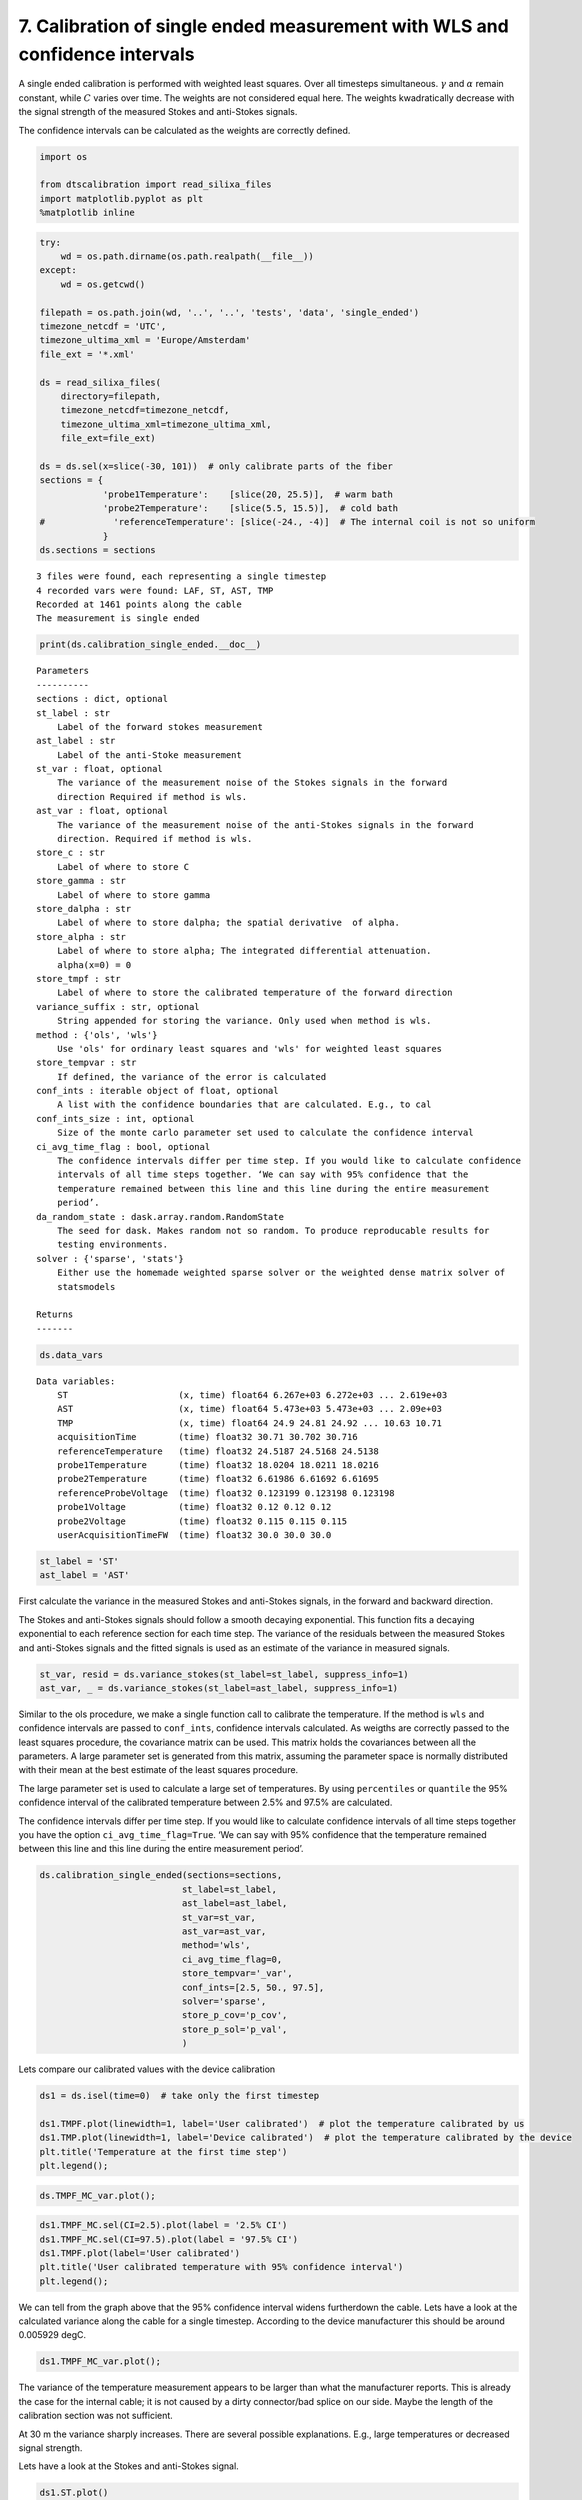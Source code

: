 
7. Calibration of single ended measurement with WLS and confidence intervals
============================================================================

A single ended calibration is performed with weighted least squares.
Over all timesteps simultaneous. :math:`\gamma` and :math:`\alpha`
remain constant, while :math:`C` varies over time. The weights are not
considered equal here. The weights kwadratically decrease with the
signal strength of the measured Stokes and anti-Stokes signals.

The confidence intervals can be calculated as the weights are correctly
defined.

.. code:: ipython3

    import os
    
    from dtscalibration import read_silixa_files
    import matplotlib.pyplot as plt
    %matplotlib inline

.. code:: ipython3

    try:
        wd = os.path.dirname(os.path.realpath(__file__))
    except:
        wd = os.getcwd()
    
    filepath = os.path.join(wd, '..', '..', 'tests', 'data', 'single_ended')
    timezone_netcdf = 'UTC',
    timezone_ultima_xml = 'Europe/Amsterdam'
    file_ext = '*.xml'
    
    ds = read_silixa_files(
        directory=filepath,
        timezone_netcdf=timezone_netcdf,
        timezone_ultima_xml=timezone_ultima_xml,
        file_ext=file_ext)
    
    ds = ds.sel(x=slice(-30, 101))  # only calibrate parts of the fiber
    sections = {
                'probe1Temperature':    [slice(20, 25.5)],  # warm bath
                'probe2Temperature':    [slice(5.5, 15.5)],  # cold bath
    #             'referenceTemperature': [slice(-24., -4)]  # The internal coil is not so uniform
                }
    ds.sections = sections


.. parsed-literal::

    3 files were found, each representing a single timestep
    4 recorded vars were found: LAF, ST, AST, TMP
    Recorded at 1461 points along the cable
    The measurement is single ended


.. code:: ipython3

    print(ds.calibration_single_ended.__doc__)


.. parsed-literal::

    
    
            Parameters
            ----------
            sections : dict, optional
            st_label : str
                Label of the forward stokes measurement
            ast_label : str
                Label of the anti-Stoke measurement
            st_var : float, optional
                The variance of the measurement noise of the Stokes signals in the forward
                direction Required if method is wls.
            ast_var : float, optional
                The variance of the measurement noise of the anti-Stokes signals in the forward
                direction. Required if method is wls.
            store_c : str
                Label of where to store C
            store_gamma : str
                Label of where to store gamma
            store_dalpha : str
                Label of where to store dalpha; the spatial derivative  of alpha.
            store_alpha : str
                Label of where to store alpha; The integrated differential attenuation.
                alpha(x=0) = 0
            store_tmpf : str
                Label of where to store the calibrated temperature of the forward direction
            variance_suffix : str, optional
                String appended for storing the variance. Only used when method is wls.
            method : {'ols', 'wls'}
                Use 'ols' for ordinary least squares and 'wls' for weighted least squares
            store_tempvar : str
                If defined, the variance of the error is calculated
            conf_ints : iterable object of float, optional
                A list with the confidence boundaries that are calculated. E.g., to cal
            conf_ints_size : int, optional
                Size of the monte carlo parameter set used to calculate the confidence interval
            ci_avg_time_flag : bool, optional
                The confidence intervals differ per time step. If you would like to calculate confidence
                intervals of all time steps together. ‘We can say with 95% confidence that the
                temperature remained between this line and this line during the entire measurement
                period’.
            da_random_state : dask.array.random.RandomState
                The seed for dask. Makes random not so random. To produce reproducable results for
                testing environments.
            solver : {'sparse', 'stats'}
                Either use the homemade weighted sparse solver or the weighted dense matrix solver of
                statsmodels
    
            Returns
            -------
    
            


.. code:: ipython3

    ds.data_vars




.. parsed-literal::

    Data variables:
        ST                     (x, time) float64 6.267e+03 6.272e+03 ... 2.619e+03
        AST                    (x, time) float64 5.473e+03 5.473e+03 ... 2.09e+03
        TMP                    (x, time) float64 24.9 24.81 24.92 ... 10.63 10.71
        acquisitionTime        (time) float32 30.71 30.702 30.716
        referenceTemperature   (time) float32 24.5187 24.5168 24.5138
        probe1Temperature      (time) float32 18.0204 18.0211 18.0216
        probe2Temperature      (time) float32 6.61986 6.61692 6.61695
        referenceProbeVoltage  (time) float32 0.123199 0.123198 0.123198
        probe1Voltage          (time) float32 0.12 0.12 0.12
        probe2Voltage          (time) float32 0.115 0.115 0.115
        userAcquisitionTimeFW  (time) float32 30.0 30.0 30.0



.. code:: ipython3

    st_label = 'ST'
    ast_label = 'AST'

First calculate the variance in the measured Stokes and anti-Stokes
signals, in the forward and backward direction.

The Stokes and anti-Stokes signals should follow a smooth decaying
exponential. This function fits a decaying exponential to each reference
section for each time step. The variance of the residuals between the
measured Stokes and anti-Stokes signals and the fitted signals is used
as an estimate of the variance in measured signals.

.. code:: ipython3

    st_var, resid = ds.variance_stokes(st_label=st_label, suppress_info=1)
    ast_var, _ = ds.variance_stokes(st_label=ast_label, suppress_info=1)

Similar to the ols procedure, we make a single function call to
calibrate the temperature. If the method is ``wls`` and confidence
intervals are passed to ``conf_ints``, confidence intervals calculated.
As weigths are correctly passed to the least squares procedure, the
covariance matrix can be used. This matrix holds the covariances between
all the parameters. A large parameter set is generated from this matrix,
assuming the parameter space is normally distributed with their mean at
the best estimate of the least squares procedure.

The large parameter set is used to calculate a large set of
temperatures. By using ``percentiles`` or ``quantile`` the 95%
confidence interval of the calibrated temperature between 2.5% and 97.5%
are calculated.

The confidence intervals differ per time step. If you would like to
calculate confidence intervals of all time steps together you have the
option ``ci_avg_time_flag=True``. ‘We can say with 95% confidence that
the temperature remained between this line and this line during the
entire measurement period’.

.. code:: ipython3

    ds.calibration_single_ended(sections=sections,
                               st_label=st_label,
                               ast_label=ast_label,
                               st_var=st_var,
                               ast_var=ast_var,
                               method='wls',
                               ci_avg_time_flag=0,
                               store_tempvar='_var',
                               conf_ints=[2.5, 50., 97.5],
                               solver='sparse',
                               store_p_cov='p_cov',
                               store_p_sol='p_val',
                               )

Lets compare our calibrated values with the device calibration

.. code:: ipython3

    ds1 = ds.isel(time=0)  # take only the first timestep
    
    ds1.TMPF.plot(linewidth=1, label='User calibrated')  # plot the temperature calibrated by us
    ds1.TMP.plot(linewidth=1, label='Device calibrated')  # plot the temperature calibrated by the device
    plt.title('Temperature at the first time step')
    plt.legend();



.. image:: 07Calibrate_single_wls.ipynb_files/07Calibrate_single_wls.ipynb_12_0.png


.. code:: ipython3

    ds.TMPF_MC_var.plot();



.. image:: 07Calibrate_single_wls.ipynb_files/07Calibrate_single_wls.ipynb_13_0.png


.. code:: ipython3

    ds1.TMPF_MC.sel(CI=2.5).plot(label = '2.5% CI')
    ds1.TMPF_MC.sel(CI=97.5).plot(label = '97.5% CI')
    ds1.TMPF.plot(label='User calibrated')
    plt.title('User calibrated temperature with 95% confidence interval')
    plt.legend();



.. image:: 07Calibrate_single_wls.ipynb_files/07Calibrate_single_wls.ipynb_14_0.png


We can tell from the graph above that the 95% confidence interval widens
furtherdown the cable. Lets have a look at the calculated variance along
the cable for a single timestep. According to the device manufacturer
this should be around 0.005929 degC.

.. code:: ipython3

    ds1.TMPF_MC_var.plot();



.. image:: 07Calibrate_single_wls.ipynb_files/07Calibrate_single_wls.ipynb_16_0.png


The variance of the temperature measurement appears to be larger than
what the manufacturer reports. This is already the case for the internal
cable; it is not caused by a dirty connector/bad splice on our side.
Maybe the length of the calibration section was not sufficient.

At 30 m the variance sharply increases. There are several possible
explanations. E.g., large temperatures or decreased signal strength.

Lets have a look at the Stokes and anti-Stokes signal.

.. code:: ipython3

    ds1.ST.plot()
    ds1.AST.plot();



.. image:: 07Calibrate_single_wls.ipynb_files/07Calibrate_single_wls.ipynb_18_0.png


Clearly there was a bad splice at 30 m that resulted in the sharp
increase of measurement uncertainty for the cable section after the bad
splice.

